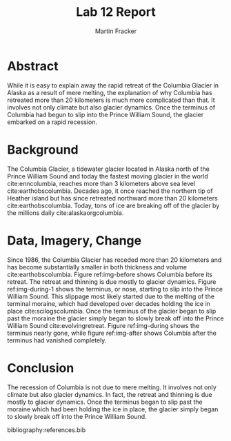 #+TITLE: Lab 12 Report
#+AUTHOR: Martin Fracker
#+OPTIONS: toc:nil num:nil
#+LATEX_HEADER: \usepackage[margin=1in]{geometry}
#+LATEX_HEADER: \bibliographystyle{plain}
#+LATEX_HEADER: \usepackage{setspace}
#+LATEX_HEADER: \doublespacing

* Abstract
While it is easy to explain away the rapid retreat of the Columbia Glacier in
Alaska as a result of mere melting, the explanation of why Columbia has
retreated more than 20 kilometers is much more complicated than that. It
involves not only climate but also glacier dynamics. Once the terminus of
Columbia had begun to slip into the Prince William Sound, the glacier embarked
on a rapid recession.

* Background
The Columbia Glacier, a tidewater glacier located in Alaska north of the Prince
William Sound and today the fastest moving glacier in the world
cite:enncolumbia, reaches more than 3 kilometers above sea level
cite:earthobscolumbia. Decades ago, it once reached the northern tip of Heather
island but has since retreated northward more than 20 kilometers
cite:earthobscolumbia. Today, tons of ice are breaking off of the glacier by the
millions daily cite:alaskaorgcolumbia.

* Data, Imagery, Change
Since 1986, the Columbia Glacier has receded more than 20 kilometers and has
become substantially smaller in both thickness and volume
cite:earthobscolumbia. Figure ref:img-before shows Columbia before its
retreat. The retreat and thinning is due mostly to glacier dynamics. Figure
ref:img-during-1 shows the terminus, or nose, starting to slip into the Prince
William Sound. This slippage most likely started due to the melting of the
terminal moraine, which had developed over decades holding the ice in place
cite:scilogscolumbia. Once the terminus of the glacier began to slip past the
moraine the glacier simply began to slowly break off into the Prince William
Sound cite:evolvingretreat. Figure ref:img-during shows the terminus nearly
gone, while figure ref:img-after shows Columbia after the terminus had vanished
completely.

* Conclusion
The recession of Columbia is not due to mere melting. It involves not only
climate but also glacier dynamics. In fact, the retreat and thinning is due
mostly to glacier dynamics. Once the terminus began to slip past the moraine
which had been holding the ice in place, the glacier simply began to slowly
break off into the Prince William Sound.

bibliography:references.bib

#+CAPTION: The Columbia Glacier can be seen reaching heather island cite:earthobscolumbia.
#+TBLNAME: img-before
#+ATTR_LATEX: :width 400px
[[./images/columbia-before.jpg]]

#+CAPTION: Much of the glacier's terminus turned into a melange cite:earthobscolumbia.
#+TBLNAME: img-during-1
#+ATTR_LATEX: :width 400px
[[./images/columbia-during-1.jpg]]

#+CAPTION: The east and west branches are more prominent cite:earthobscolumbia.
#+TBLNAME: img-during
#+ATTR_LATEX: :width 400px
[[./images/columbia-during.jpg]]

#+CAPTION: The glacier has split completely cite:earthobscolumbia.
#+TBLNAME: img-after
#+ATTR_LATEX: :width 400px
[[./images/columbia-after.jpg]]
